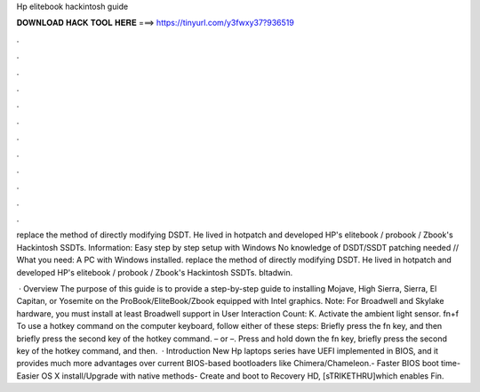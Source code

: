 Hp elitebook hackintosh guide



𝐃𝐎𝐖𝐍𝐋𝐎𝐀𝐃 𝐇𝐀𝐂𝐊 𝐓𝐎𝐎𝐋 𝐇𝐄𝐑𝐄 ===> https://tinyurl.com/y3fwxy37?936519



.



.



.



.



.



.



.



.



.



.



.



.

replace the method of directly modifying DSDT. He lived in hotpatch and developed HP's elitebook / probook / Zbook's Hackintosh SSDTs. Information: Easy step by step setup with Windows No knowledge of DSDT/SSDT patching needed // What you need: A PC with Windows installed. replace the method of directly modifying DSDT. He lived in hotpatch and developed HP's elitebook / probook / Zbook's Hackintosh SSDTs. bltadwin.

 · Overview The purpose of this guide is to provide a step-by-step guide to installing Mojave, High Sierra, Sierra, El Capitan, or Yosemite on the ProBook/EliteBook/Zbook equipped with Intel graphics. Note: For Broadwell and Skylake hardware, you must install at least Broadwell support in User Interaction Count: K. Activate the ambient light sensor. fn+f To use a hotkey command on the computer keyboard, follow either of these steps: Briefly press the fn key, and then briefly press the second key of the hotkey command. – or –. Press and hold down the fn key, briefly press the second key of the hotkey command, and then.  · Introduction New Hp laptops series have UEFI implemented in BIOS, and it provides much more advantages over current BIOS-based bootloaders like Chimera/Chameleon.- Faster BIOS boot time- Easier OS X install/Upgrade with native methods- Create and boot to Recovery HD, [sTRIKETHRU]which enables Fin.
